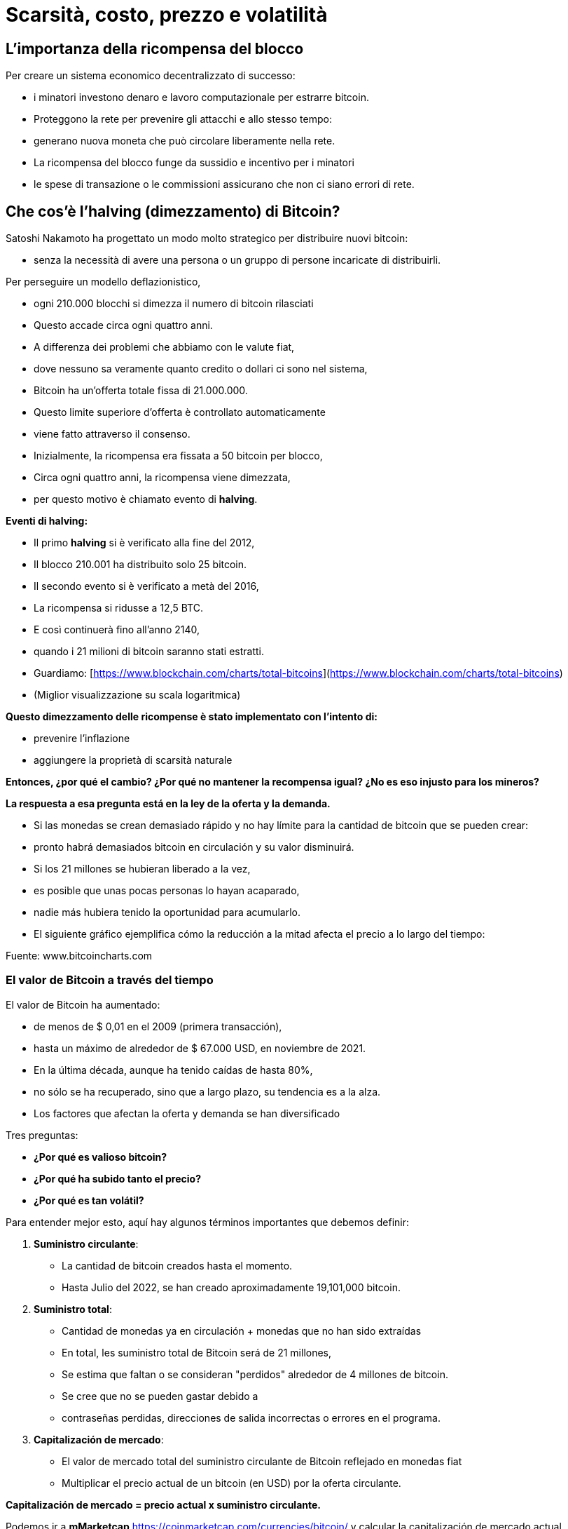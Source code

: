 # Scarsità, costo, prezzo e volatilità

## L'importanza della ricompensa del blocco

Per creare un sistema economico decentralizzato di successo:

- i minatori investono denaro e lavoro computazionale per estrarre bitcoin.
- Proteggono la rete per prevenire gli attacchi e allo stesso tempo:
    - generano nuova moneta che può circolare liberamente nella rete.
- La ricompensa del blocco funge da sussidio e incentivo per i minatori
    - le spese di transazione o le commissioni assicurano che non ci siano errori di rete.

## Che cos'è l'halving (dimezzamento) di Bitcoin?

Satoshi Nakamoto ha progettato un modo molto strategico per distribuire nuovi bitcoin:

- senza la necessità di avere una persona o un gruppo di persone incaricate di distribuirli.

Per perseguire un modello deflazionistico,

- ogni 210.000 blocchi si dimezza il numero di bitcoin rilasciati
- Questo accade circa ogni quattro anni.
- A differenza dei problemi che abbiamo con le valute fiat,
    - dove nessuno sa veramente quanto credito o dollari ci sono nel sistema,
        - Bitcoin ha un'offerta totale fissa di 21.000.000.
- Questo limite superiore d'offerta è controllato automaticamente
    - viene fatto attraverso il consenso.
- Inizialmente, la ricompensa era fissata a 50 bitcoin per blocco,
    - Circa ogni quattro anni, la ricompensa viene dimezzata,
        - per questo motivo è chiamato evento di ***halving***.

**Eventi di halving:**

- Il primo *halving* si è verificato alla fine del 2012,
    - Il blocco 210.001 ha distribuito solo 25 bitcoin.
- Il secondo evento si è verificato a metà del 2016,
    - La ricompensa si ridusse a 12,5 BTC.
- E così continuerà fino all'anno 2140,
    - quando i 21 milioni di bitcoin saranno stati estratti.
- Guardiamo: [https://www.blockchain.com/charts/total-bitcoins](https://www.blockchain.com/charts/total-bitcoins)
- (Miglior visualizzazione su scala logaritmica)

**Questo dimezzamento delle ricompense è stato implementato con l'intento di:**

- prevenire l'inflazione
- aggiungere la proprietà di scarsità naturale

**Entonces, ¿por qué el cambio? ¿Por qué no mantener la recompensa igual? ¿No es eso injusto para los mineros?**

*La respuesta a esa pregunta está en la ley de la oferta y la demanda.*

- Si las monedas se crean demasiado rápido y no hay límite para la cantidad de bitcoin que se pueden crear:
    - pronto habrá demasiados bitcoin en circulación y su valor disminuirá.
- Si los 21 millones se hubieran liberado a la vez,
    - es posible que unas pocas personas lo hayan acaparado,
    - nadie más hubiera tenido la oportunidad para acumularlo.
- El siguiente gráfico ejemplifica cómo la reducción a la mitad afecta el precio a lo largo del tiempo:

Fuente: www.bitcoincharts.com

### El valor de Bitcoin a través del tiempo

El valor de Bitcoin  ha aumentado:

- de menos de $ 0,01 en el 2009 (primera transacción),
- hasta un máximo  de alrededor de $ 67.000 USD, en noviembre de 2021.
- En la última década, aunque ha tenido caídas de hasta 80%,
    - no sólo se ha recuperado, sino que a largo plazo, su tendencia es a la alza.
- Los factores que afectan la oferta y demanda se han diversificado

Tres preguntas:

- **¿Por qué es valioso bitcoin?**
- **¿Por qué ha subido tanto el precio?**
- **¿Por qué es tan volátil?**

Para entender mejor esto, aquí hay algunos términos importantes que debemos definir:

1. **Suministro circulante**:  
    - La cantidad de bitcoin creados hasta el momento.
    - Hasta Julio del 2022, se han creado aproximadamente 19,101,000 bitcoin.
2. **Suministro total**: 
- Cantidad de monedas ya en circulación + monedas que no han sido extraídas
- En total, les suministro total de Bitcoin será de 21 millones,
    - Se estima que faltan o se consideran "perdidos" alrededor de 4 millones de bitcoin.
        - Se cree que no se pueden gastar debido a
            - contraseñas perdidas, direcciones de salida incorrectas o errores en el programa.
1. **Capitalización de mercado**: 
- El valor de mercado total del suministro circulante de Bitcoin reflejado en monedas fiat
- Multiplicar el precio actual de un bitcoin (en USD) por la oferta circulante.
    
**Capitalización de mercado = precio actual x suministro circulante.**
    

Podemos ir a *mMarketcap* https://coinmarketcap.com/currencies/bitcoin/ y calcular la capitalización de mercado actual.

El siguiente gráfico muestra el precio de Bitcoin en los últimos 5 años. 

- Esta es una manera fácil de visualizar qué tan sensible o volátil es el precio.
    - Usando el eje X para el tiempo y Y para el precio en USD,
        - ¿Qué eventos mundiales podrían relacionarse con los cambios de precios? ****

https://lh4.googleusercontent.com/DJuC6h2XxzgGwKc53R_hh82-syrjzOQJKMcxNkb85foZxqoC5pPYaHtEUfdn_1pWZhh-R4nP1aO3pcMjKxJ2BNTouQ132PAQ53lMuVN7DATjt9fRfB4mKT75qcmj-IXrQxDyeIvR

Fuente: https://capital.com/de/bitcoin-prognose *Bitcoin, Will the Price of Bitcoin Rise or Fall?*, 
Capital.com Research Team https://capital.com/de/capital-research-team, *08:00 (UTC), 31 March 2022*

**Entonces, ¿qué factores determinan su precio? ¿Cómo se involucra la minería? ¿Cuándo afecta el halving al precio?**

- La demanda sigue permanentemente creciendo
- Su sistema de suministro de oferta es fijo.
- Es un activo naciente de sólo 13 años de vida el cual apenas empieza a ser regulado,
    - por supuesto que se espera volatilidad en su precio, no obstante,
        - Su precio ha tenido al alza desde su creación
    
CBBI - Colin Talks Crypto Bitcoin Bull Run Index - BTC Price Evaluation https://colintalkscrypto.com/cbbi/
    
**Los factores que determinan el precio de bitcoin se pueden analizar a mediano y largo plazo.**
    
    **Mediano plazo:**
    
    - ***Comercio diario**:*
    - A diferencia de otros mercados financieros, opera 24 horas al día, 7 días de la semana.
        - Las transacciones se pueden realizar por medio de dispositivos móviles,
            - permite intercambiar fácilmente cualquier cantidad de bitcoin.
    - Para HODLERS esto es una pesadilla,
        - el precio puede cambiar hasta un 20% en un solo día.
    - Para traders,
        - es una oportunidad para aprovechar estos cambios de precios y obtener ganancias.
    - ***Noticias y eventos mundiales**:*
        - Sensible a eventos mundiales, noticias y especulaciones.
    - ***Costos de minería:***
        - Los mineros son los responsables de agregar más y más bitcoin al suministro total.
            - Si los costos de electricidad suben,
                - los mineros se ven obligados vender entre el 40%-60%  de sus bitcoin
                - deben cubrir las facturas y los gastos de hardware.
    - ***Burbujas de mercado***
    - **Regulaciones gubernamentales**:
        - A diario aumenta la normativa de las  criptomonedas,
            - Esto puede afectar el valor de bitcoin.
        - Joe Biden presentó una ley en la cual, a partir de ahora,
            - las transacciones de activos digitales por valor de más de 10.000 dólares se deben declarar al Servicio de Impuestos Internos.
    
    **Factores a largo plazo:**
    
    - **Halving**:
        - La recompensa de bitcoin pasa a ser la mitad alrededor de cada 4 años.
        - La recompensa de los mineros disminuye drásticamente en esos momentos
    - **Adopción masiva**:
        - Si todo el mundo lo comienza a usar, un proceso denominado *Hiperbitcoinización*
            - y por extensión, invierte más de su dinero en bitcoin,
                - el precio subirá exponencialmente.
       
        
    
    Fuente: *U.S. dollar inflation visualized at the top versus bitcoin’s deflation at the bottom:* [Lark Davis @TheCryptoLark https://twitter.com/TheCryptoLark/status/1415134942082699269/photo/1.
    
    - **El Efecto Lindy-**
        - Una teoría sobre el envejecimiento de las cosas no perecederas,
            - cuanto más antigua sea una idea o una tecnología,
                - mayor será su esperanza de vida.
        - Las cosas no perecederas como la tecnología envejecen, linealmente, a la inversa.
   
    - **Oferta limitada**: el hecho de que solo haya una cantidad finita de Bitcoin significa que no es posible diluir el sistema después de 2140.
    
    - El “gráfico arcoíris” usa una escala logarítmica para visualizar el precio de bitcoin.
    - La división de colores:
        - muestra cuándo la moneda está sobrevendida (zonas azul y verde)
        - o sobrecomprada (zonas naranja, roja y morada).
    - Información valiosa para determinar estrategias de compra y venta.
    - Algunos inversionistas muy exitosos esperan pacientemente:
        - compran cuando el precio llegue a la zona azul/verde
        - venden poco a poco, mientras el precio se acerca a la banda roja. https://www.blockchaincenter.net/en/bitcoin-rainbow-chart/
        
        

Fuente: https://www.blockchaincenter.net/en/bitcoin-rainbow-chart/

Veamos en perspectiva, y a través de ciclos de cuatro años, el crecimiento en la capitalización de bitcoin en relación con la capitalización de otros activos monetarios globales. 

**Espiral de activos cruzados. Capitalización de mercado #Bitcoin frente a #oro, #plata y bienes raíces**


Veamos como han cambiado las recompensas y los incentivos monetarios a los mineros a través del tiempo y observamos que existen épocas más rentables que otras.

Fuente: https://www.blockchain.com/charts/miners-revenue



- *→ El incentivo de los mineros aún permanece, independientemente de las recompensas más pequeñas, ya que el valor de Bitcoin aumenta a largo plazo en el proceso.*

## La dificultad

- La dificultad es una medida de lo trabajoso que es extraer un bloque de Bitcoin
    - o de encontrar un hash por debajo de el “valor objetivo” propuesto.
- La dificultad se ajusta cada 2016 bloques (cada 2 semanas aproximadamente)
    - para que el tiempo medio entre cada bloque se mantenga en 10 minutos.
- El ajuste de la dificultad está directamente relacionado con la potencia minera total
    - Se estima en terahashes/segundo (TH/s).  (Tera=trillón)
        - La red de hoy tiene la capacidad de calcular trillones de hashes por segundo.
- Entre más alta la dificultad, más poder de cómputo para minar la misma cantidad de bloques,
    - lo que hace que la red sea más segura contra los ataques.
        
      

### De qué o de quién me tengo que cuidar?

Aunque Bitcoin puede ofrecer mucha mayor protección que el sistema financiero tradicional, las estafas de dinero a las víctimas desprevenidas cada vez es más sofisticado.  

- Ejemplos:
    - Suplantación de Identidad.
        - El atacante puede obligar al destinatario a revelar información sensible
            - Roba sus credenciales después de inducirlo a cambiar la contraseña
            - Roba sus claves privadas y por lo tanto su bitcoin
            - Lo induce a visitar un sitio web con malware y toma control sobre su computador
    - Secuestros de DNS o de extensiones de navegador
        - Los atacantes secuestran sitios web legítimos
            - los sustituyen por interfaces fraudulentos
            - engañan a los usuarios para que introduzcan sus claves privadas sus sitios
    - Un hacker puede intercambiar las tarjetas SIM de dos móviles y robar todos los datos
- Los ciberdelincuentes buscan sacar provecho de cualquier situación.
- Las empresas y los equipos de seguridad están luchando para mantenerse al día.

Los ataques físicos que se conocen a Bitcoin: 

https://github.com/jlopp/physical-bitcoin-attacks/blob/master/README.md

- Ninguno de estos ataques ha podido lograr interrumpir la red de Bitcoin.
- Si las claves privadas permanecen en un lugar seguro,
    - los atracos se vuelven prácticamente imposibles.
- De todos modos, existe la pequeñita posibilidad de un ataque del 51%:

***Que es un ataque del 51%?***

- Para lograrlo, se necesitaría trabajo, energía  y centralización de computación.
- Un minero malicioso tendría que acumular más del 50% del poder computacional de la red.
    - La red ya no sería descentralizada, sino controlada y manipulada por dicho minero.
    - Se crea una cadena nueva atada a la cadena original,
        - engañando a algunos de los participantes para que adicionen sus bloques ella.
        - Puede fácilmente manipular, alterar o desencadenar la cadena en su beneficio,
            - robando dinero a través del doble gasto y/o censurando transacciones.
            
         
    - Este tipo de ataque nunca ha sucedido con Bitcoin.


Más detalles sobre vulnerabilidades de Bitcoin:

https://github.com/JWWeatherman/bitcoin_security_threat_model
Weaknesses https://en.bitcoin.it/wiki/Weaknesses

